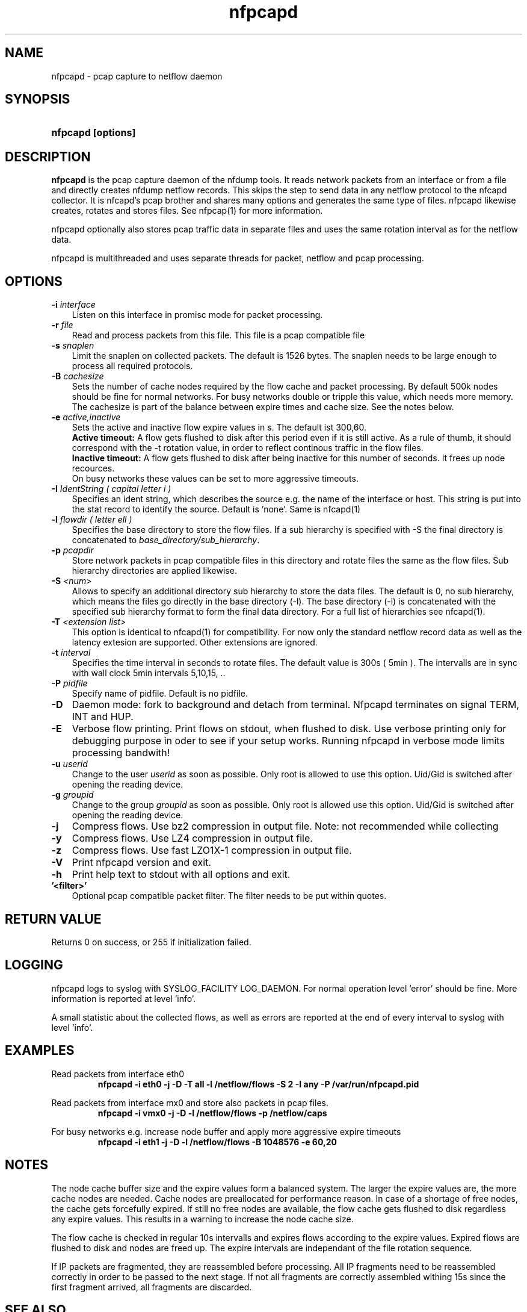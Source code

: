 .TH nfpcapd 1 2019\-07\-25 "" ""
.SH NAME
nfpcapd \- pcap capture to netflow daemon
.SH SYNOPSIS
.HP 5
.B nfpcapd [options]
.SH DESCRIPTION
.B nfpcapd
is the pcap capture daemon of the nfdump tools. It reads network
packets from an interface or from a file and directly creates nfdump
netflow records. This skips the step to send data in any netflow protocol
to the nfcapd collector. It is nfcapd's pcap brother and shares many 
options and generates the same type of files. nfpcapd likewise creates, 
rotates and stores files. See nfpcap(1) for more information.
.P
nfpcapd optionally also stores pcap traffic data in separate files and
uses the same rotation interval as for the netflow data. 
.P
nfpcapd is multithreaded and uses separate threads for packet, netflow
and pcap processing.
.P 
.SH OPTIONS
.TP 3
.B -i \fIinterface
Listen on this interface in promisc mode for packet processing.
.TP 3
.B -r \fIfile
Read and process packets from this file. This file is a pcap compatible
file
.TP 3
.B -s \fIsnaplen
Limit the snaplen on collected packets. The default is 1526 bytes. The
snaplen needs to be large enough to process all required protocols.
.TP 3
.B -B \fIcachesize
Sets the number of cache nodes required by the flow cache and packet
processing. By default 500k nodes should be fine for normal networks.
For busy networks double or tripple this value, which needs more memory.
The cachesize is part of the balance between expire times and cache size.
See the notes below.
.TP 3
.B -e \fIactive,inactive
Sets the active and inactive flow expire values in s. The default ist 300,60.
.br
.B Active timeout:
A flow gets flushed to disk after this period even if it
is still active. As a rule of thumb, it should correspond with the -t rotation 
value, in order to reflect continous traffic in the flow files. 
.br
.B Inactive timeout:
A flow gets flushed to disk after being inactive for this 
number of seconds. It frees up node recources.
.br
On busy networks these values can be set to more aggressive timeouts. 
.TP 3
.B -I \fIIdentString ( capital letter i )
Specifies an ident string, which describes the source e.g. the 
name of the interface or host. This string is put into the stat record to identify
the source. Default is 'none'. Same is nfcapd(1)
.TP 3
.B -l \fIflowdir ( letter ell )
Specifies the base directory to store the flow files. 
If a sub hierarchy is specified with \-S the final directory is concatenated 
to \fIbase_directory/sub_hierarchy\fR. 
.TP 3
.B -p \fIpcapdir
Store network packets in pcap compatible files in this directory and rotate files
the same as the flow files. Sub hierarchy directories are applied likewise.
.TP 3
.B -S \fI<num>
Allows to specify an additional directory sub hierarchy to store 
the data files. The default is 0, no sub hierarchy, which means the 
files go directly in the base directory (\-l). The base directory (\-l) is
concatenated with the specified sub hierarchy format to form the final 
data directory.  For a full list of hierarchies see nfcapd(1).
.TP 3
.B -T \fI<extension list>
This option is identical to nfcapd(1) for compatibility. For now only the standard 
netflow record data as well as the latency extesion are supported. Other extensions
are ignored.
.TP 3
.B -t \fIinterval
Specifies the time interval in seconds to rotate files. The default value 
is 300s ( 5min ). The intervalls are in sync with wall clock 5min intervals 5,10,15, ..
.TP 3
.B -P \fIpidfile
Specify name of pidfile. Default is no pidfile.
.TP 3
.B -D
Daemon mode: fork to background and detach from terminal.
Nfpcapd terminates on signal TERM, INT and HUP.
.TP 3
.B -E
Verbose flow printing. Print flows on stdout, when flushed to disk.
Use verbose printing only for debugging purpose in oder to see if your
setup works. Running nfpcapd in verbose mode limits processing bandwith!
.TP 3
.B -u \fIuserid
Change to the user \fIuserid\fP as soon as possible. Only root is allowed
to use this option. Uid/Gid is switched after opening the reading device.
.TP 3
.B -g \fIgroupid
Change to the group \fIgroupid\fP as soon as possible. Only root is allowed 
use this option. Uid/Gid is switched after opening the reading device.
.TP 3
.B -j
Compress flows. Use bz2 compression in output file. Note: not recommended while collecting
.TP 3
.B -y
Compress flows. Use LZ4 compression in output file.
.TP 3
.B -z
Compress flows. Use fast LZO1X\-1 compression in output file.
.TP 3
.B -V
Print nfpcapd version and exit.
.TP 3
.B -h
Print help text to stdout with all options and exit.
.TP 3
.B '<filter>'
Optional pcap compatible packet filter. The filter needs to be put within quotes.
.SH "RETURN VALUE"
Returns 0 on success, or 255 if initialization failed.
.SH "LOGGING"
nfpcapd logs to syslog with SYSLOG_FACILITY LOG_DAEMON.
For normal operation level 'error' should be fine. 
More information is reported at level 'info'.
.P
A small statistic about the collected flows, as well as errors
are reported at the end of every interval to syslog with level 'info'.
.SH "EXAMPLES"
Read packets from interface eth0
.RS
\fBnfpcapd \-i eth0 \-j \-D \-T all \-l /netflow/flows \-S 2 \-I any \-P /var/run/nfpcapd.pid\fP
.RE
.LP
Read packets from interface mx0 and store also packets in pcap files.
.RS
\fBnfpcapd \-i vmx0 \-j \-D \-l /netflow/flows \-p /netflow/caps\fP
.RE
.LP
For busy networks e.g. increase node buffer and apply more aggressive expire timeouts
.RS
\fBnfpcapd \-i eth1 \-j \-D \-l /netflow/flows -B 1048576 \-e 60,20\fP
.RE
.LP
.SH NOTES
The node cache buffer size and the expire values form a balanced system. The larger
the expire values are, the more cache nodes are needed. Cache nodes are preallocated
for performance reason. In case of a shortage of free nodes, the cache gets forcefully
expired. If still no free nodes are available, the flow cache gets flushed to disk
regardless any expire values. This results in a warning to increase the node cache size.
.LP
The flow cache is checked in regular 10s intervalls and expires flows according to the
expire values. Expired flows are flushed to disk and nodes are freed up. The expire
intervals are independant of the file rotation sequence.
.LP
If IP packets are fragmented, they are reassembled before processing. All IP fragments
need to be reassembled correctly in order to be passed to the next stage. If not all 
fragments are correctly assembled withing 15s since the first fragment arrived, all 
fragments are discarded.

.SH "SEE ALSO"
nfcapd(1), nfdump(1), nfexpire(1)
.SH BUGS
No software without bugs! Please report any bugs back to me.

